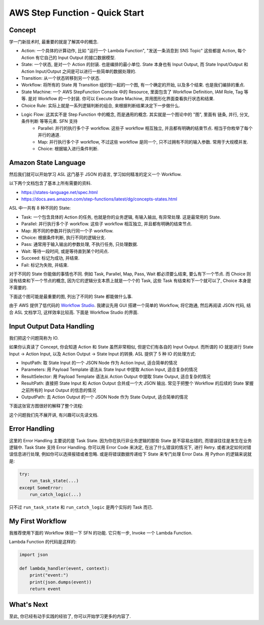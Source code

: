 AWS Step Function - Quick Start
==============================================================================

Concept
------------------------------------------------------------------------------
学一门新技术时, 最重要的就是了解其中的概念.

- Action: 一个具体的计算动作, 比如 "运行一个 Lambda Function", "发送一条消息到 SNS Topic" 这些都是 Action, 每个 Action 有它自己的 Input Output 的接口数据模型.
- State: 一个状态, 是对一个 Action 的封装. 也是编排的最小单位. State 本身也有 Input Output, 而 State Input/Output 和 Action Input/Output 之间是可以进行一些简单的数据处理的.
- Transition: 从一个状态转移到另一个状态.
- Workflow: 将所有的 State 用 Transition 组织到一起的一个图, 有一个确定的开始, 以及多个结束. 也是我们编排的重点.
- State Machine: 一个 AWS StepFunction Console 中的 Resource, 里面包含了 Workflow Definition, IAM Role, Tag 等等. 是对 Workflow 的一个封装. 你可以 Execute State Machine, 并用图形化界面查看执行状态和结果.
- Choice Rule: 实际上就是一系列逻辑判断的组合, 来根据判断结果决定下一步做什么.
- Logic Flow: 这其实不是 Step Function 中的概念, 而是通用的概念. 其实就是一个图论中的 "图", 里面有 链条, 并行, 分叉, 条件判断 等等元素. SFN 支持
    - Parallel: 并行的执行多个子 workflow. 这些子 workflow 相互独立, 并且都有明确的结束节点. 相当于你枚举了每个并行的通道.
    - Map: 并行执行多个子 workflow, 不过这些 workflow 是同一个, 只不过拥有不同的输入参数. 常用于大规模并发.
    - Choice: 根据输入进行条件判断.

Amazon State Language
------------------------------------------------------------------------------
然后我们就可以开始学习 ASL 这门基于 JSON 的语言, 学习如何精准的定义一个 Workflow.

以下两个文档包含了基本上所有需要的资料.

- https://states-language.net/spec.html
- https://docs.aws.amazon.com/step-functions/latest/dg/concepts-states.html

ASL 中一共有 8 种不同的 State:

- Task: 一个包含具体的 Action 的任务, 也就是你的业务逻辑, 有输入输出, 有异常处理. 这是最常用的 State.
- Parallel: 并行执行多个子 workflow. 这些子 workflow 相互独立, 并且都有明确的结束节点.
- Map: 用不同的参数并行执行同一个子 workflow.
- Choice: 根据条件判断, 执行不同的逻辑分支.
- Pass: 通常用于输入输出的参数处理, 不执行任务, 只处理数据.
- Wait: 等待一段时间, 或是等待直到某个时间点.
- Succeed: 标记为成功, 并结束.
- Fail: 标记为失败, 并结束.

对于不同的 State 你能做的事情也不同. 例如 Task, Parallel, Map, Pass, Wait 都必须要么结束, 要么有下一个节点. 而 Choice 则没有结束和下一个节点的概念, 因为它的逻辑分支本质上就是一个个的 Task, 这些 Task 有结束和下一个就可以了, Choice 本身是不需要的.

下面这个图可能是最重要的图, 列出了不同的 State 都能做什么事.

.. image:: ./state.png

由于 AWS 提供了低代码的 `Workflow Studio <https://docs.aws.amazon.com/step-functions/latest/dg/workflow-studio.html>`_. 我建议先用 GUI 搭建一个简单的 Workflow, 将它跑通, 然后再阅读 JSON 代码, 结合 ASL 文档学习, 这样效率比较高. 下面是 Workflow Studio 的界面.

.. image:: ./workflow.png

Input Output Data Handling
------------------------------------------------------------------------------
我们把这个问题简称为 IO.

如果你认真读了 Concept, 你会知道 Action 和 State 虽然非常相似, 但是它们有各自的 Input Output. 而所谓的 IO 就是进行 State Input -> Action Input, 以及 Action Output -> State Input 的转换. ASL 提供了 5 种 IO 的处理方式:

- InputPath:  取 State Input 的一个 JSON Node 作为 Action Input, 适合简单的情况
- Parameters: 用 Payload Template 语法从 State Input 中提取 Action Input, 适合复杂的情况
- ResultSelector: 用 Payload Template 语法从 Action Output 中提取 State Output, 适合复杂的情况
- ResultPath: 直接把 State Input 和 Action Output 合并成一个大 JSON 输出. 常见于把整个 Workflow 的后续的 State 掌握之前所有的 Input Output 的信息的情况
- OutputPath: 去 Action Output 的一个 JSON Node 作为 State Output, 适合简单的情况

下面这张官方图很好的解释了整个流程:

.. image:: https://docs.aws.amazon.com/step-functions/latest/dg/images/input-output-processing.png

这个问题我们先不展开讲, 有兴趣可以先读文档.

Error Handling
------------------------------------------------------------------------------
这里的 Error Handling 主要说的是 Task State. 因为你在执行非业务逻辑的那些 State 是不容易出错的, 而错误往往是发生在业务逻辑中. Task State 支持 Error Handling. 你可以用 Error Code 来决定, 在出了什么错误的情况下, 进行 Retry. 或者决定如何对错误信息进行处理, 例如你可以选择报错或者忽略. 或是将错误数据传递给下 State 来专门处理 Error Data. 用 Python 的逻辑来说就是:

.. code-block:: python

    try:
        run_task_state(...)
    except SomeError:
        run_catch_logic(...)

只不过 ``run_task_state`` 和 ``run_catch_logic`` 是两个实际的 Task 而已.

My First Workflow
------------------------------------------------------------------------------
我推荐使用下面的 Workflow 体验一下 SFN 的功能. 它只有一步, Invoke 一个 Lambda Function.

.. image:: ./example.png

Lambda Function 的代码是这样的:

.. code-block:: python

    import json

    def lambda_handler(event, context):
        print("event:")
        print(json.dumps(event))
        return event

What's Next
------------------------------------------------------------------------------
至此, 你已经有动手实践的经验了, 你可以开始学习更多的内容了.